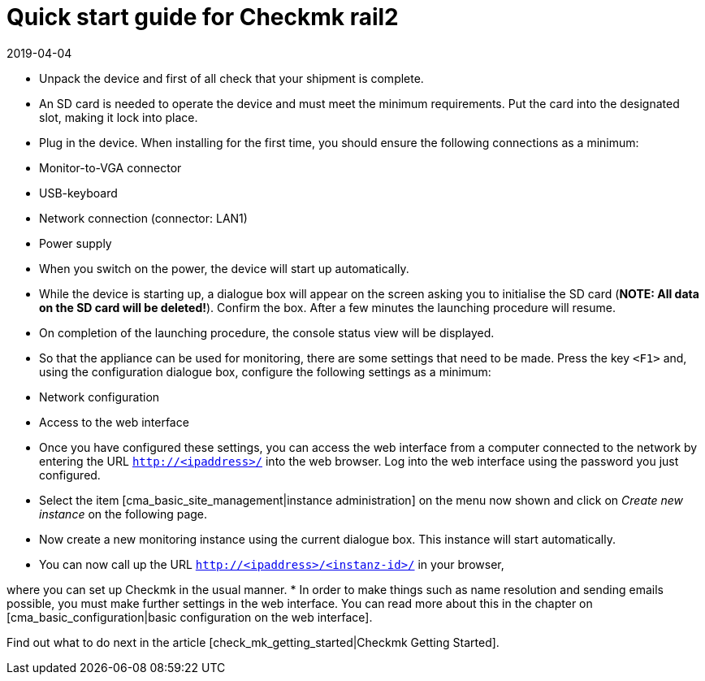 = Quick start guide for Checkmk rail2
:revdate: 2019-04-04

* Unpack the device and first of all check that your shipment is complete.
* An SD card is needed to operate the device and must meet the minimum requirements. Put the card into the designated slot, making it lock into place.
* Plug in the device. When installing for the first time, you should ensure the following connections as a minimum:
* Monitor-to-VGA connector
* USB-keyboard
* Network connection (connector: LAN1)
* Power supply
* When you switch on the power, the device will start up automatically.
* While the device is starting up, a dialogue box will appear on the screen asking you to initialise the SD card (*NOTE: All data on the SD card will be deleted!*).
 Confirm the box. After a few minutes the launching procedure will resume.
* On completion of the launching procedure, the console status view will be displayed.
* So that the appliance can be used for monitoring, there are some settings that need to be made. Press the key `&lt;F1&gt;` and, using the configuration dialogue box, configure the following settings as a minimum:
* Network configuration
* Access to the web interface
* Once you have configured these settings, you can access the web interface from a computer connected to the network by entering the URL `http://&lt;ipaddress&gt;/` into the web browser. Log into the web interface using the password you just configured.
* Select the item [cma_basic_site_management|instance administration] on the menu now shown and click on _Create new instance_ on the following page.
* Now create a new monitoring instance using the current dialogue box. This instance will start automatically.
* You can now call up the URL `http://&lt;ipaddress&gt;/&lt;instanz-id&gt;/` in your browser,

where you can set up Checkmk in the usual manner.
* In order to make things such as name resolution and sending emails possible, you must make further settings in the web interface. You can read more about this in the chapter on [cma_basic_configuration|basic configuration on the web interface].

Find out what to do next in the article [check_mk_getting_started|Checkmk Getting Started].

